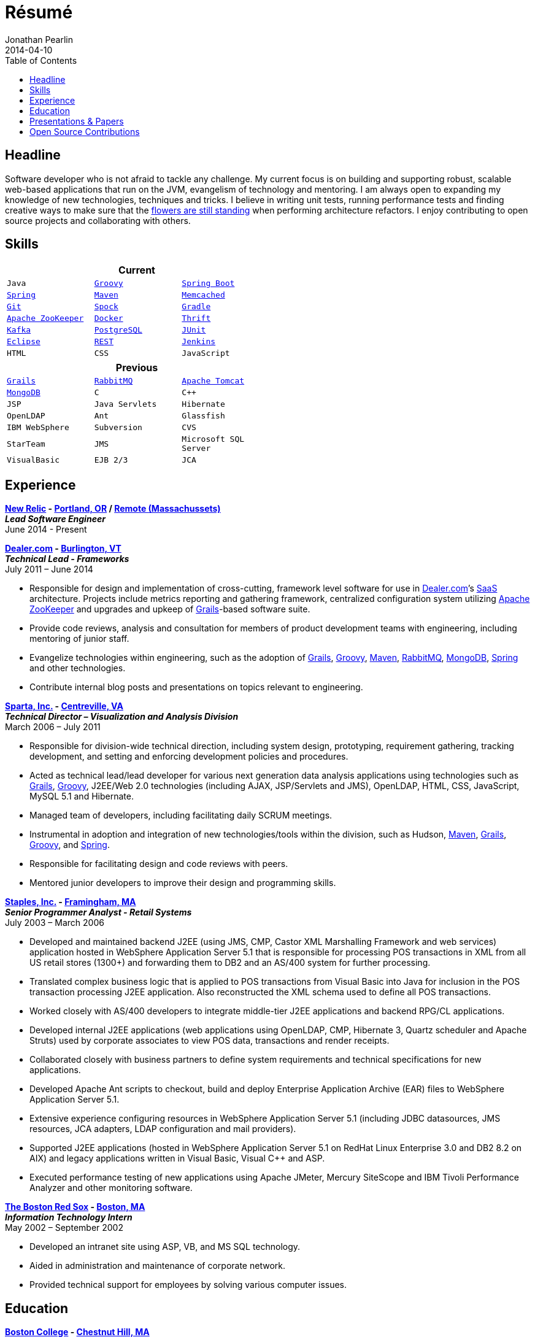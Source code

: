 = Résumé
Jonathan Pearlin
2014-04-10
:jbake-type: page
:jbake-status: published
:source-highlighter: prettify
:linkattrs:
:id: résumé
:boston_college: http://www.bc.edu/[Boston College, window="_blank"]
:dealer: http://www.dealer.com[Dealer.com, window="_blank"]
:docker: https://www.docker.com/[Docker, window="_blank"]
:eclipse: http://eclipse.org/[Eclipse, window="_blank"]
:git: http://git-scm.com/[Git, window="_blank"]
:gradle: http://www.gradle.org/[Gradle, window="_blank"]
:grails: http://grails.org[Grails, window="_blank"]
:groovy: http://groovy.codehaus.org[Groovy, window="_blank"]
:jenkins: http://jenkins-ci.org/[Jenkins, window="_blank"]
:junit: http://junit.org/[JUnit, window="_blank"]
:kafka: http://kafka.apache.org/[Kafka, window="_blank"]
:maven: http://maven.apache.org[Maven, window="_blank"]
:memcached: https://memcached.org/[Memcached, window="_blank"]
:mongo: http://www.mongodb.org[MongoDB, window="_blank"]
:mysql: http://www.mysql.com/[MySQL, window="_blank"]
:new_relic: http://newrelic.com/[New Relic, window="_blank"]
:phi_beta_kappa: http://pbk.org[Phi Beta Kappa, window="_blank"]
:postgresql:  http://www.postgresql.org/[PostgreSQL, window="_blank"]
:rabbit: http://www.rabbitmq.com[RabbitMQ, window="_blank"]
:red_sox: http://boston.redsox.mlb.com/index.jsp?c_id=bos[The Boston Red Sox, window="_blank"]
:rest: http://en.wikipedia.org/wiki/Representational_state_transfer[REST, window="_blank"]
:sparta: http://www.sparta.com["Sparta, Inc.", window="_blank"]
:spock: https://code.google.com/p/spock/[Spock, window="_blank"]
:spring: http://spring.io[Spring, window="_blank"]
:springboot: https://projects.spring.io/spring-boot/[Spring Boot, window="_blank"]
:staples: http://www.staples.com["Staples, Inc.", window="_blank"]
:thrift: https://thrift.apache.org/[Thrift, window="_blank"]
:tomcat: http://tomcat.apache.org/[Apache Tomcat, window="_blank"]
:zookeeper: http://zookeeper.apache.org/[Apache ZooKeeper, window="_blank"]
:icons: font
:toc:
:toc-placement: preambe

toc::[]

== Headline

Software developer who is not afraid to tackle any challenge. My current focus is on building and supporting robust, scalable web-based applications that run on the JVM, evangelism of technology
and mentoring.  I am always open to expanding my knowledge of new technologies, techniques and tricks.  I believe in  writing unit tests, running performance tests and finding  creative ways to
make sure that the http://www.youtube.com/watch?v=KME46w6jU74["flowers are still standing", window="_blank"] when performing architecture refactors. I enjoy contributing to open source projects and collaborating
with others.

== Skills

[width="50%", float="left", cols="^m,^m,^m", frame="topbot", options="header"]
|=======
3+<|Current
|Java |{groovy} |{springboot} |{spring} |{maven} |{memcached}
|{git} |{spock} |{gradle} |{zookeeper} |{docker} |{thrift}
|{kafka} |{postgresql} |{junit} |{eclipse} |{rest}
|{jenkins} |HTML |CSS |JavaScript |{mysql} |SCRUM
|=======

[width="50%", cols="^m,^m,^m", frame="topbot", options="header"]
|=======
3+<|Previous
|{grails} |{rabbit} |{tomcat} |{mongo} |C |C++ |JSP
|Java Servlets |Hibernate |OpenLDAP |Ant |Glassfish
|IBM WebSphere | Subversion |CVS |StarTeam |JMS
|Microsoft SQL Server |VisualBasic |EJB 2/3 |JCA | ASP |AS/400
|=======

== Experience

[big]*{new_relic} - https://goo.gl/maps/xorI1["Portland, OR", window="_blank"] / https://www.google.com/maps/place/Massachusetts/@42.0594403,-72.8422666["Remote (Massachussets)", window="_blank"]* +
*__Lead Software Engineer__* +
June 2014 - Present

[big]*{dealer} - https://www.google.com/maps/place/Dealer.Com/@44.4662738,-73.2141733,18z/data=!3m1!4b1!4m2!3m1!1s0x4cca7baab44f0923:0x24999beb5fd91ff1["Burlington, VT", window="_blank"]* +
*__Technical Lead - Frameworks__* +
July 2011 – June 2014

* Responsible for design and implementation of cross-cutting, framework level software for use in {dealer}’s http://en.wikipedia.org/wiki/Software_as_a_service[SaaS, window="_blank"] architecture. Projects include metrics reporting and gathering framework, centralized configuration system utilizing {zookeeper} and upgrades and upkeep of {grails}-based software suite.
* Provide code reviews, analysis and consultation for members of product development teams with engineering, including mentoring of junior staff.
* Evangelize technologies within engineering, such as the adoption of {grails}, {groovy}, {maven}, {rabbit}, {mongo}, {spring} and other technologies.
* Contribute internal blog posts and presentations on topics relevant to engineering.

[big]*{sparta} - https://www.google.com/maps/place/Sparta+Inc/@38.8425392,-77.4384984,17z/data=!3m1!4b1!4m2!3m1!1s0x89b644f0d5d63dc1:0x9df660f04a591cfd["Centreville, VA", window="_blank"]* +
*__Technical Director – Visualization and Analysis Division__* +
March 2006 – July 2011

* Responsible for division-wide technical direction, including system design, prototyping, requirement gathering, tracking development, and setting and enforcing development policies and procedures.
* Acted as technical lead/lead developer for various next generation data analysis applications using technologies such as {grails}, {groovy}, J2EE/Web 2.0 technologies (including AJAX, JSP/Servlets and JMS), OpenLDAP, HTML, CSS, JavaScript, MySQL 5.1 and Hibernate.
* Managed team of developers, including facilitating daily SCRUM meetings.
* Instrumental in adoption and integration of new technologies/tools within the division, such as Hudson, {maven}, {grails}, {groovy}, and {spring}.
* Responsible for facilitating design and code reviews with peers.
* Mentored junior developers to improve their design and programming skills.

[big]*{staples} - https://www.google.com/maps/place/500+Staples+Dr/@42.2917388,-71.4893889,17z/data=!3m1!4b1!4m2!3m1!1s0x89e38a17ff986035:0x6796c2c3f2845735["Framingham, MA", window="_blank"]* +
*__Senior Programmer Analyst - Retail Systems__* +
July 2003 – March 2006

* Developed and maintained backend J2EE (using JMS, CMP, Castor XML Marshalling Framework and web services) application hosted in WebSphere Application Server 5.1 that is responsible for processing POS transactions in XML from all US retail stores (1300+) and forwarding them to DB2 and an AS/400 system for further processing.
* Translated complex business logic that is applied to POS transactions from Visual Basic into Java for inclusion in the POS transaction processing J2EE application. Also reconstructed the XML schema used to define all POS transactions.
* Worked closely with AS/400 developers to integrate middle-tier J2EE applications and backend RPG/CL applications.
* Developed internal J2EE applications (web applications using OpenLDAP, CMP, Hibernate 3, Quartz scheduler and Apache Struts) used by corporate associates to view POS data, transactions and render receipts.
* Collaborated closely with business partners to define system requirements and technical specifications for new applications.
* Developed Apache Ant scripts to checkout, build and deploy Enterprise Application Archive (EAR) files to WebSphere Application Server 5.1.
* Extensive experience configuring resources in WebSphere Application Server 5.1 (including JDBC datasources, JMS resources, JCA adapters, LDAP configuration and mail providers).
* Supported J2EE applications (hosted in WebSphere Application Server 5.1 on RedHat Linux Enterprise 3.0 and DB2 8.2 on AIX) and legacy applications written in Visual Basic, Visual C++ and ASP.
* Executed performance testing of new applications using Apache JMeter, Mercury SiteScope and IBM Tivoli Performance Analyzer and other monitoring software.

[big]*{red_sox} - https://www.google.com/maps/place/Boston+Red+Sox/@42.3461357,-71.0982041,17z/data=!3m1!4b1!4m2!3m1!1s0x89e379f638628c4b:0x18da45f081a3b330["Boston, MA", window="_blank"]* +
*__Information Technology Intern__* +
May 2002 – September 2002

* Developed an intranet site using ASP, VB, and MS SQL technology.
* Aided in administration and maintenance of corporate network.
* Provided technical support for employees by solving various computer issues.

== Education

[big]*{boston_college} - https://www.google.com/maps/place/Boston+College/@42.3385287,-71.1762762,16z/data=!3m1!4b1!4m2!3m1!1s0x89e3785da725d4c9:0xb68ae90a5b8eb6e["Chestnut Hill, MA", window="_blank"]* +
*Degree:* Bachelor of Arts, __summa cum laude__, 2003 +
*GPA*: 3.87/4.0 +
*Major:* http://www.bc.edu/schools/cas/cs/[Computer Science, window="_blank"] +
*Minor:* http://www.bc.edu/content/bc/schools/cas/history.html[History, window="_blank"] +
*Distinctions:* Dean’s List 8 Semesters, {phi_beta_kappa} Honor Society, http://www.nscs.org/[National Society of Collegiate Scholars, window="_blank"], http://www.bc.edu/content/bc/schools/cas/services/students/awards.html#soph%20scholar[Sophmore Scholar of the College, window="_blank"] +

== Presentations & Papers

* http://www.scs-europe.net/services/ess2003/PDF/METH04.pdf["Simulation of a Distributed Mutual Exclusion Algorithm Using Multicast Communication", window="_blank"] - http://www.scs-europe.net/services/ess2003/[15th European Simulation Symposium and Exhibition, window="_blank"], Delft, The Netherlands, October 26-29, 2003
* https://rawgithub.com/jdpgrailsdev/vt-code-camp-2013-presentation/master/index.html#/start["Centralized Configuration Management with Apache ZooKeeper", window="_blank"] - http://vtcodecamp.org/2013/schedule[VT Code Camp, window="_blank"], Burlington, VT, September 21, 2013
* https://blog.newrelic.com/2017/05/18/alerts-microservices-environment-spring-boot/["How We Chose an Application Framework for New Relic Alerts", window="_blank"], May 18, 2017

== Open Source Contributions

* http://github.com/grails[Grails, window="_blank"]
* http://relation.to/Bloggers/The72HerosOfAS7[JBoss Application Server 7, window="_blank"]
* http://github.com/jdpgrailsdev[Personal GitHub Account, window="_blank"]
